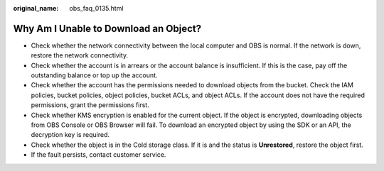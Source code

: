 :original_name: obs_faq_0135.html

.. _obs_faq_0135:

Why Am I Unable to Download an Object?
======================================

-  Check whether the network connectivity between the local computer and OBS is normal. If the network is down, restore the network connectivity.
-  Check whether the account is in arrears or the account balance is insufficient. If this is the case, pay off the outstanding balance or top up the account.
-  Check whether the account has the permissions needed to download objects from the bucket. Check the IAM policies, bucket policies, object policies, bucket ACLs, and object ACLs. If the account does not have the required permissions, grant the permissions first.
-  Check whether KMS encryption is enabled for the current object. If the object is encrypted, downloading objects from OBS Console or OBS Browser will fail. To download an encrypted object by using the SDK or an API, the decryption key is required.
-  Check whether the object is in the Cold storage class. If it is and the status is **Unrestored**, restore the object first.
-  If the fault persists, contact customer service.
